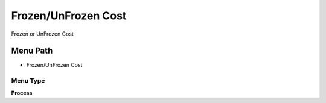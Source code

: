 
.. _functional-guide/menu/menu-frozenunfrozen-cost:

====================
Frozen/UnFrozen Cost
====================

Frozen or UnFrozen Cost

Menu Path
=========


* Frozen/UnFrozen Cost

Menu Type
---------
\ **Process**\ 


.. seealso::
    :ref:`functional-guide/process/process-pp_cost-frozenunfrozen`
